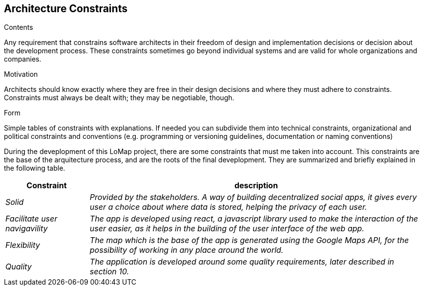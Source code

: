 [[section-architecture-constraints]]
== Architecture Constraints


[role="arc42help"]
****
.Contents
Any requirement that constrains software architects in their freedom of design and implementation decisions 
or decision about the development process. These constraints sometimes go beyond individual systems and are 
valid for whole organizations and companies.

.Motivation
Architects should know exactly where they are free in their design decisions and where they must adhere to constraints.
Constraints must always be dealt with; they may be negotiable, though.

.Form
Simple tables of constraints with explanations.
If needed you can subdivide them into
technical constraints, organizational and political constraints and
conventions (e.g. programming or versioning guidelines, documentation or naming conventions)
****

During the deveplopment of this LoMap project, there are some constraints that must me taken into account.
This constraints are the base of the arquitecture process, and are the roots of the final deveplopment. They are summarized and briefly explained in the following table. 

[options="header",cols="1,4"]
|===
|Constraint|description
| _Solid_ | _Provided by the stakeholders. A way of building decentralized social apps, it gives every user a choice about where data is stored, helping the privacy of each user._
| _Facilitate user navigavility_ | _The app is developed using react, a javascript library used to make the interaction of the user easier, as it helps in the building of the user interface of the web app._
| _Flexibility_ | _The map which is the base of the app is generated using the Google Maps API, for the possibility of working in any place around the world._
| _Quality_ | _The application is developed around some quality requirements, later described in section 10._
|===